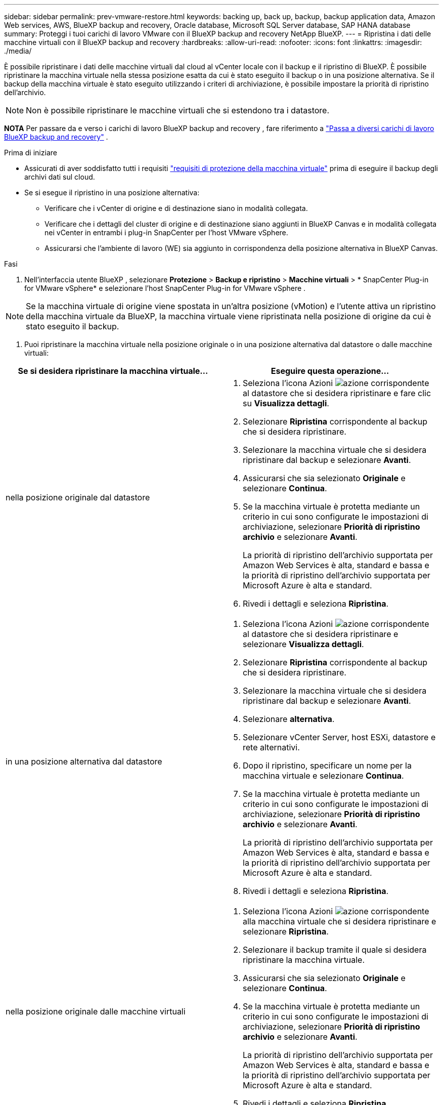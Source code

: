 ---
sidebar: sidebar 
permalink: prev-vmware-restore.html 
keywords: backing up, back up, backup, backup application data, Amazon Web services, AWS, BlueXP backup and recovery, Oracle database, Microsoft SQL Server database, SAP HANA database 
summary: Proteggi i tuoi carichi di lavoro VMware con il BlueXP backup and recovery NetApp BlueXP. 
---
= Ripristina i dati delle macchine virtuali con il BlueXP backup and recovery
:hardbreaks:
:allow-uri-read: 
:nofooter: 
:icons: font
:linkattrs: 
:imagesdir: ./media/


[role="lead"]
È possibile ripristinare i dati delle macchine virtuali dal cloud al vCenter locale con il backup e il ripristino di BlueXP. È possibile ripristinare la macchina virtuale nella stessa posizione esatta da cui è stato eseguito il backup o in una posizione alternativa. Se il backup della macchina virtuale è stato eseguito utilizzando i criteri di archiviazione, è possibile impostare la priorità di ripristino dell'archivio.


NOTE: Non è possibile ripristinare le macchine virtuali che si estendono tra i datastore.

[]
====
*NOTA* Per passare da e verso i carichi di lavoro BlueXP backup and recovery , fare riferimento a link:br-start-switch-ui.html["Passa a diversi carichi di lavoro BlueXP backup and recovery"] .

====
.Prima di iniziare
* Assicurati di aver soddisfatto tutti i requisiti link:prev-vmware-prereqs.html["requisiti di protezione della macchina virtuale"] prima di eseguire il backup degli archivi dati sul cloud.
* Se si esegue il ripristino in una posizione alternativa:
+
** Verificare che i vCenter di origine e di destinazione siano in modalità collegata.
** Verificare che i dettagli del cluster di origine e di destinazione siano aggiunti in BlueXP Canvas e in modalità collegata nei vCenter in entrambi i plug-in SnapCenter per l'host VMware vSphere.
** Assicurarsi che l'ambiente di lavoro (WE) sia aggiunto in corrispondenza della posizione alternativa in BlueXP Canvas.




.Fasi
. Nell'interfaccia utente BlueXP , selezionare *Protezione* > *Backup e ripristino* > *Macchine virtuali* > * SnapCenter Plug-in for VMware vSphere* e selezionare l'host SnapCenter Plug-in for VMware vSphere .



NOTE: Se la macchina virtuale di origine viene spostata in un'altra posizione (vMotion) e l'utente attiva un ripristino della macchina virtuale da BlueXP, la macchina virtuale viene ripristinata nella posizione di origine da cui è stato eseguito il backup.

. Puoi ripristinare la macchina virtuale nella posizione originale o in una posizione alternativa dal datastore o dalle macchine virtuali:


|===
| Se si desidera ripristinare la macchina virtuale... | Eseguire questa operazione... 


 a| 
nella posizione originale dal datastore
 a| 
. Seleziona l'icona Azioni image:icon-action.png["azione"] corrispondente al datastore che si desidera ripristinare e fare clic su *Visualizza dettagli*.
. Selezionare *Ripristina* corrispondente al backup che si desidera ripristinare.
. Selezionare la macchina virtuale che si desidera ripristinare dal backup e selezionare *Avanti*.
. Assicurarsi che sia selezionato *Originale* e selezionare *Continua*.
. Se la macchina virtuale è protetta mediante un criterio in cui sono configurate le impostazioni di archiviazione, selezionare *Priorità di ripristino archivio* e selezionare *Avanti*.
+
La priorità di ripristino dell'archivio supportata per Amazon Web Services è alta, standard e bassa e la priorità di ripristino dell'archivio supportata per Microsoft Azure è alta e standard.

. Rivedi i dettagli e seleziona *Ripristina*.




 a| 
in una posizione alternativa dal datastore
 a| 
. Seleziona l'icona Azioni image:icon-action.png["azione"] corrispondente al datastore che si desidera ripristinare e selezionare *Visualizza dettagli*.
. Selezionare *Ripristina* corrispondente al backup che si desidera ripristinare.
. Selezionare la macchina virtuale che si desidera ripristinare dal backup e selezionare *Avanti*.
. Selezionare *alternativa*.
. Selezionare vCenter Server, host ESXi, datastore e rete alternativi.
. Dopo il ripristino, specificare un nome per la macchina virtuale e selezionare *Continua*.
. Se la macchina virtuale è protetta mediante un criterio in cui sono configurate le impostazioni di archiviazione, selezionare *Priorità di ripristino archivio* e selezionare *Avanti*.
+
La priorità di ripristino dell'archivio supportata per Amazon Web Services è alta, standard e bassa e la priorità di ripristino dell'archivio supportata per Microsoft Azure è alta e standard.

. Rivedi i dettagli e seleziona *Ripristina*.




 a| 
nella posizione originale dalle macchine virtuali
 a| 
. Seleziona l'icona Azioni image:icon-action.png["azione"] corrispondente alla macchina virtuale che si desidera ripristinare e selezionare *Ripristina*.
. Selezionare il backup tramite il quale si desidera ripristinare la macchina virtuale.
. Assicurarsi che sia selezionato *Originale* e selezionare *Continua*.
. Se la macchina virtuale è protetta mediante un criterio in cui sono configurate le impostazioni di archiviazione, selezionare *Priorità di ripristino archivio* e selezionare *Avanti*.
+
La priorità di ripristino dell'archivio supportata per Amazon Web Services è alta, standard e bassa e la priorità di ripristino dell'archivio supportata per Microsoft Azure è alta e standard.

. Rivedi i dettagli e seleziona *Ripristina*.




 a| 
in una posizione alternativa dalle macchine virtuali
 a| 
. Seleziona l'icona Azioni image:icon-action.png["azione"] corrispondente alla macchina virtuale che si desidera ripristinare e selezionare *Ripristina*.
. Selezionare il backup tramite il quale si desidera ripristinare la macchina virtuale.
. Selezionare *alternativa*.
. Selezionare vCenter Server, host ESXi, datastore e rete alternativi.
. Dopo il ripristino, specificare un nome per la macchina virtuale e selezionare *Continua*.
. Se la macchina virtuale è protetta mediante un criterio in cui sono configurate le impostazioni di archiviazione, selezionare *Priorità di ripristino archivio* e selezionare *Avanti*.
+
La priorità di ripristino dell'archivio supportata per Amazon Web Services è alta, standard e bassa e la priorità di ripristino dell'archivio supportata per Microsoft Azure è alta e standard.

. Rivedi i dettagli e seleziona *Ripristina*.


|===

NOTE: Se l'operazione di ripristino non viene completata, non tentare di eseguire nuovamente il processo di ripristino finché Job Monitor non indica che l'operazione di ripristino non è riuscita. Se si tenta di eseguire nuovamente il processo di ripristino prima che Job Monitor indichi che l'operazione di ripristino non è riuscita, l'operazione di ripristino non verrà eseguita nuovamente. Quando lo stato di Job Monitor viene visualizzato come "Failed" (non riuscito), è possibile provare nuovamente il processo di ripristino.
